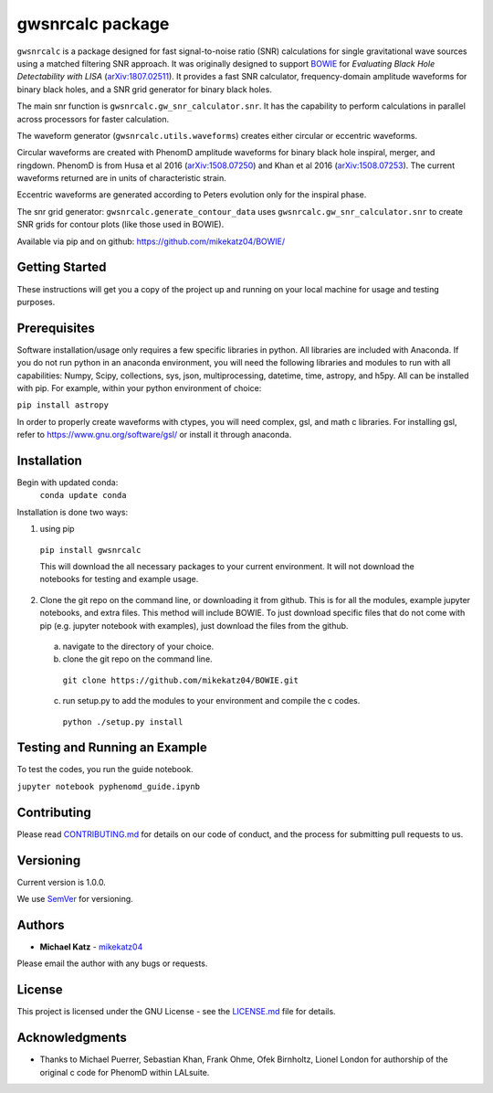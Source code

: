 #########################################################
gwsnrcalc package
#########################################################

``gwsnrcalc`` is a package designed for fast signal-to-noise ratio (SNR) calculations for single gravitational wave sources using a matched filtering SNR approach. It was originally designed to support `BOWIE`_ for `Evaluating Black Hole Detectability with LISA` (`arXiv:1807.02511`_). It provides a fast SNR calculator, frequency-domain amplitude waveforms for binary black holes, and a SNR grid generator for binary black holes.

.. _BOWIE: https://mikekatz04.github.io/BOWIE/
.. _arXiv:1807.02511: https://arxiv.org/abs/

The main snr function is ``gwsnrcalc.gw_snr_calculator.snr``. It has the capability to perform calculations in parallel across processors for faster calculation.

The waveform generator (``gwsnrcalc.utils.waveforms``) creates either circular or eccentric waveforms.

Circular waveforms are created with PhenomD amplitude waveforms for binary black hole inspiral, merger, and ringdown. PhenomD is from Husa et al 2016 (`arXiv:1508.07250`_) and Khan et al 2016 (`arXiv:1508.07253`_). The current waveforms returned are in units of characteristic strain.

Eccentric waveforms are generated according to Peters evolution only for the inspiral phase.

.. _arXiv:1508.07250: https://arxiv.org/abs/1508.07250
.. _arXiv:1508.07253: https://arxiv.org/abs/1508.07253

The snr grid generator: ``gwsnrcalc.generate_contour_data`` uses ``gwsnrcalc.gw_snr_calculator.snr`` to create SNR grids for contour plots (like those used in BOWIE).

Available via pip and on github: https://github.com/mikekatz04/BOWIE/

Getting Started
===============

These instructions will get you a copy of the project up and running on your local machine for usage and testing purposes.

Prerequisites
=============

Software installation/usage only requires a few specific libraries in python. All libraries are included with Anaconda. If you do not run python in an anaconda environment, you  will need the following libraries and modules to run with all capabilities: Numpy, Scipy, collections, sys, json, multiprocessing, datetime, time, astropy, and h5py. All can be installed with pip. For example, within your python environment of choice:

``pip install astropy``

In order to properly create waveforms with ctypes, you will need complex, gsl, and math c libraries. For installing gsl, refer to https://www.gnu.org/software/gsl/ or install it through anaconda.

Installation
=============

Begin with updated conda:
  ``conda update conda``

Installation is done two ways:

1) using pip

  ``pip install gwsnrcalc``

  This will download the all necessary packages to your current environment. It will not download the notebooks for testing and example usage.

2) Clone the git repo on the command line, or downloading it from github. This is for all the modules, example jupyter notebooks, and extra files. This method will include BOWIE. To just download specific files that do not come with pip (e.g. jupyter notebook with examples), just download the files from the github.

  a) navigate to the directory of your choice.

  b) clone the git repo on the command line.

    ``git clone https://github.com/mikekatz04/BOWIE.git``

  c) run setup.py to add the modules to your environment and compile the c codes.

    ``python ./setup.py install``

Testing and Running an Example
==============================

To test the codes, you run the guide notebook.

``jupyter notebook pyphenomd_guide.ipynb``

Contributing
============

Please read `CONTRIBUTING.md`_ for details on our code of conduct, and the process for submitting pull requests to us.

.. _CONTRIBUTING.md: https://gist.github.com/PurpleBooth/b24679402957c63ec426

Versioning
=============

Current version is 1.0.0.

We use `SemVer`_ for versioning.

.. _SemVer: http://semver.org/

Authors
=======

* **Michael Katz** - `mikekatz04`_

.. _mikekatz04: https://github.com/mikekatz04/

Please email the author with any bugs or requests.

License
=======

This project is licensed under the GNU License - see the `LICENSE.md`_ file for details.

.. _LICENSE.md: https://github.com/mikekatz04/BOWIE/blob/master/LICENSE

Acknowledgments
===============

* Thanks to Michael Puerrer, Sebastian Khan, Frank Ohme, Ofek Birnholtz, Lionel London for authorship of the original c code for PhenomD within LALsuite.
